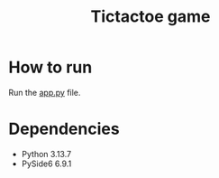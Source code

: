 #+title: Tictactoe game
#+startup: inlineimages

[[./img/app.png]]
* How to run
Run the [[./app.py][app.py]] file.
* Dependencies
- Python 3.13.7
- PySide6 6.9.1
